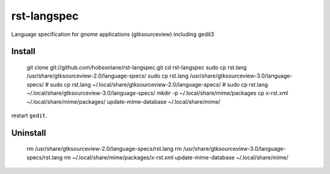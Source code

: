 rst-langspec
=============

Language specification for gnome applications (gtksourceview) including gedit3

Install
--------

   git clone git://github.com/hobsonlane/rst-langspec.git
   cd rst-langspec
   sudo cp rst.lang /usr/share/gtksourceview-2.0/language-specs/
   sudo cp rst.lang /usr/share/gtksourceview-3.0/language-specs/
   # sudo cp rst.lang ~/.local/share/gtksourceview-2.0/language-specs/
   # sudo cp rst.lang ~/.local/share/gtksourceview-3.0/language-specs/
   mkdir -p ~/.local/share/mime/packages
   cp x-rst.xml ~/.local/share/mime/packages/
   update-mime-database ~/.local/share/mime/

restart ``gedit``.

Uninstall
----------

   rm /usr/share/gtksourceview-2.0/language-specs/rst.lang
   rm /usr/share/gtksourceview-3.0/language-specs/rst.lang
   rm ~/.local/share/mime/packages/x-rst.xml
   update-mime-database ~/.local/share/mime/


